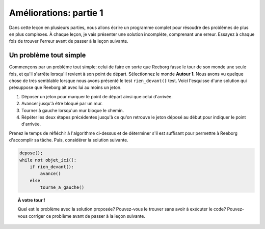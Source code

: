 Améliorations: partie 1
=======================

Dans cette leçon en plusieurs parties, nous allons écrire un programme
complet pour résoudre des problèmes de plus en plus complexes. À chaque
leçon, je vais présenter une solution incomplète, comprenant une erreur.
Essayez à chaque fois de trouver l'erreur avant de passer à la leçon
suivante.

Un problème tout simple
-----------------------

Commençons par un problème tout simple: celui de faire en sorte que
Reeborg fasse le tour de son monde une seule fois, et qu'il s'arrête
lorsqu'il revient à son point de départ. Sélectionnez le monde **Autour 1**.
Nous avons vu quelque chose de très semblable lorsque nous avons
présenté le test ``rien_devant()`` test. Voici l'esquisse d'une solution
qui présuppose que Reeborg ait avec lui au moins un jeton.

#. Déposer un jeton pour marquer le point de départ ainsi que celui
   d'arrivée.
#. Avancer jusqu'à être bloqué par un mur.
#. Tourner à gauche lorsqu'un mur bloque le chemin.
#. Répéter les deux étapes précédentes jusqu'à ce qu'on retrouve le
   jeton déposé au début pour indiquer le point d'arrivée.


Prenez le temps de réfléchir à l'algorithme ci-dessus et de déterminer
s'il est suffisant pour permettre à Reeborg d'accomplir sa tâche. Puis,
considérer la solution suivante.

.. code:: py3

    depose();
    while not objet_ici():
        if rien_devant():
            avance()
        else
            tourne_a_gauche()

.. topic:: À votre tour !

    Quel est le problème avec la solution proposée? Pouvez-vous le trouver
    sans avoir à exécuter le code? Pouvez-vous corriger ce problème avant de
    passer à la leçon suivante.

